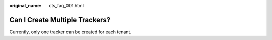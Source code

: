 :original_name: cts_faq_001.html

.. _cts_faq_001:

Can I Create Multiple Trackers?
===============================

Currently, only one tracker can be created for each tenant.
